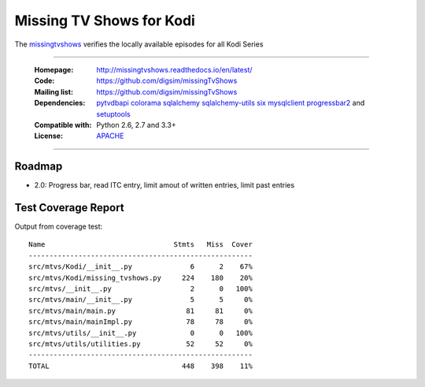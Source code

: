 ==========================================================
Missing TV Shows for Kodi
==========================================================

The `missingtvshows`_ verifies the locally available episodes for all Kodi Series

----

    :Homepage: http://missingtvshows.readthedocs.io/en/latest/
    :Code: https://github.com/digsim/missingTvShows
    :Mailing list: https://github.com/digsim/missingTvShows
    :Dependencies: `pytvdbapi`_ `colorama`_ `sqlalchemy`_ `sqlalchemy-utils`_ `six`_ `mysqlclient`_  `progressbar2`_ and `setuptools`_
    :Compatible with: Python 2.6, 2.7 and 3.3+
    :License: `APACHE`_

----


.. image:: https://travis-ci.org/digsim/missingTvShows.svg?branch=master
    :target: https://travis-ci.org/digsim/missingTvShows


Roadmap
=======

- 2.0: Progress bar, read ITC entry, limit amout of written entries, limit past entries


.. _`pytvdbapi`: http://pypi.python.org/pypi/pytvdbapi
.. _`missingtvshows`: https://github.com/digsim/missingTvShows
.. _`adnitc`: https://adnitc.gotdns.org/
.. _`colorama`: https://pypi.python.org/pypi/colorama
.. _`sqlalchemy`: https://pypi.python.org/pypi/SQLAlchemy
.. _`sqlalchemy-utils`: http://pypi.python.org/pypi/sqlalchemy-utils
.. _`mysqlclient`: http://pypi.python.org/pypi/sqlalchemy-utils
.. _`progressbar2`: http://pypi.python.org/pypi/sqlalchemy-utils
.. _`six`: http://pythonhosted.org/six/
.. _`setuptools`: http://pypi.python.org/pypi/setuptools
.. _`APACHE`: http://www.apache.org/licenses/LICENSE-2.0.txt


Test Coverage Report
====================

Output from coverage test::

    Name                               Stmts   Miss  Cover
    ------------------------------------------------------
    src/mtvs/Kodi/__init__.py              6      2    67%
    src/mtvs/Kodi/missing_tvshows.py     224    180    20%
    src/mtvs/__init__.py                   2      0   100%
    src/mtvs/main/__init__.py              5      5     0%
    src/mtvs/main/main.py                 81     81     0%
    src/mtvs/main/mainImpl.py             78     78     0%
    src/mtvs/utils/__init__.py             0      0   100%
    src/mtvs/utils/utilities.py           52     52     0%
    ------------------------------------------------------
    TOTAL                                448    398    11%
